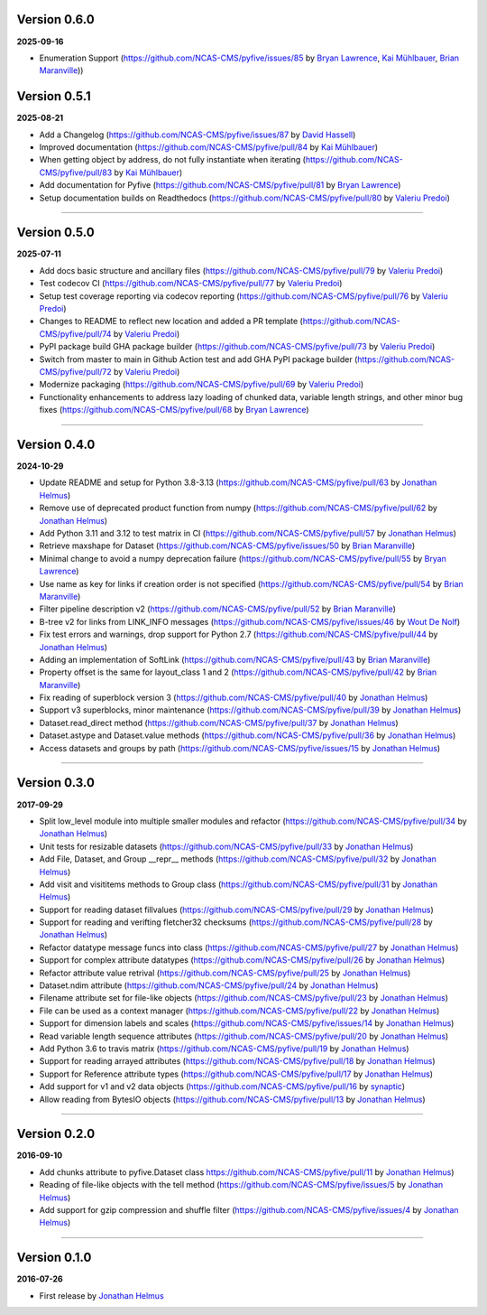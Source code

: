 Version 0.6.0
-------------

**2025-09-16**

* Enumeration Support (https://github.com/NCAS-CMS/pyfive/issues/85 by 
  `Bryan Lawrence <https://github.com/bnlawrence>`_, 
  `Kai Mühlbauer <https://github.com/kmuehlbauer>`_,
  `Brian Maranville <https://github.com/bmaranville>`_))

Version 0.5.1
-------------

**2025-08-21**

* Add a Changelog (https://github.com/NCAS-CMS/pyfive/issues/87 by
  `David Hassell <https://github.com/davidhassell>`_)
* Improved documentation (https://github.com/NCAS-CMS/pyfive/pull/84
  by `Kai Mühlbauer <https://github.com/kmuehlbauer>`_)
* When getting object by address, do not fully instantiate when
  iterating (https://github.com/NCAS-CMS/pyfive/pull/83 by `Kai
  Mühlbauer <https://github.com/kmuehlbauer>`_)
* Add documentation for Pyfive
  (https://github.com/NCAS-CMS/pyfive/pull/81 by `Bryan Lawrence
  <https://github.com/bnlawrence>`_)
* Setup documentation builds on Readthedocs
  (https://github.com/NCAS-CMS/pyfive/pull/80 by `Valeriu Predoi
  <https://github.com/valeriupredoi>`_)

----

Version 0.5.0
-------------

**2025-07-11**

* Add docs basic structure and ancillary files
  (https://github.com/NCAS-CMS/pyfive/pull/79 by `Valeriu Predoi
  <https://github.com/valeriupredoi>`_)
* Test codecov CI
  (https://github.com/NCAS-CMS/pyfive/pull/77 by `Valeriu Predoi
  <https://github.com/valeriupredoi>`_)
* Setup test coverage reporting via codecov reporting
  (https://github.com/NCAS-CMS/pyfive/pull/76 by `Valeriu Predoi
  <https://github.com/valeriupredoi>`_)
* Changes to README to reflect new location and added a PR template
  (https://github.com/NCAS-CMS/pyfive/pull/74 by `Valeriu Predoi
  <https://github.com/valeriupredoi>`_)
* PyPI package build GHA package builder
  (https://github.com/NCAS-CMS/pyfive/pull/73 by `Valeriu Predoi
  <https://github.com/valeriupredoi>`_)
* Switch from master to main in Github Action test and add GHA PyPI
  package builder (https://github.com/NCAS-CMS/pyfive/pull/72 by
  `Valeriu Predoi <https://github.com/valeriupredoi>`_)
* Modernize packaging (https://github.com/NCAS-CMS/pyfive/pull/69 by
  `Valeriu Predoi <https://github.com/valeriupredoi>`_)
* Functionality enhancements to address lazy loading of chunked data,
  variable length strings, and other minor bug fixes
  (https://github.com/NCAS-CMS/pyfive/pull/68 by `Bryan Lawrence
  <https://github.com/bnlawrence>`_)

----

Version 0.4.0
-------------

**2024-10-29**

* Update README and setup for Python 3.8-3.13
  (https://github.com/NCAS-CMS/pyfive/pull/63 by `Jonathan Helmus
  <https://github.com/jjhelmus>`_)
* Remove use of deprecated product function from numpy
  (https://github.com/NCAS-CMS/pyfive/pull/62 by `Jonathan Helmus
  <https://github.com/jjhelmus>`_)
* Add Python 3.11 and 3.12 to test matrix in CI
  (https://github.com/NCAS-CMS/pyfive/pull/57 by `Jonathan Helmus
  <https://github.com/jjhelmus>`_)
* Retrieve maxshape for Dataset
  (https://github.com/NCAS-CMS/pyfive/issues/50 by `Brian Maranville
  <https://github.com/bmaranville>`_)
* Minimal change to avoid a numpy deprecation failure
  (https://github.com/NCAS-CMS/pyfive/pull/55 by `Bryan Lawrence
  <https://github.com/bnlawrence>`_)
* Use name as key for links if creation order is not specified
  (https://github.com/NCAS-CMS/pyfive/pull/54 by `Brian Maranville
  <https://github.com/bmaranville>`_)
* Filter pipeline description v2
  (https://github.com/NCAS-CMS/pyfive/pull/52 by `Brian Maranville
  <https://github.com/bmaranville>`_)
* B-tree v2 for links from LINK_INFO messages
  (https://github.com/NCAS-CMS/pyfive/issues/46 by `Wout De Nolf
  <https://github.com/woutdenolf>`_)
* Fix test errors and warnings, drop support for Python 2.7
  (https://github.com/NCAS-CMS/pyfive/pull/44 by `Jonathan Helmus
  <https://github.com/jjhelmus>`_)
* Adding an implementation of SoftLink
  (https://github.com/NCAS-CMS/pyfive/pull/43 by `Brian Maranville
  <https://github.com/bmaranville>`_)
* Property offset is the same for layout_class 1 and 2
  (https://github.com/NCAS-CMS/pyfive/pull/42 by `Brian Maranville
  <https://github.com/bmaranville>`_)
* Fix reading of superblock version 3
  (https://github.com/NCAS-CMS/pyfive/pull/40 by `Jonathan Helmus
  <https://github.com/jjhelmus>`_)
* Support v3 superblocks, minor maintenance
  (https://github.com/NCAS-CMS/pyfive/pull/39 by `Jonathan Helmus
  <https://github.com/jjhelmus>`_)
* Dataset.read_direct method
  (https://github.com/NCAS-CMS/pyfive/pull/37 by `Jonathan Helmus
  <https://github.com/jjhelmus>`_)
* Dataset.astype and Dataset.value methods
  (https://github.com/NCAS-CMS/pyfive/pull/36 by `Jonathan Helmus
  <https://github.com/jjhelmus>`_)
* Access datasets and groups by path
  (https://github.com/NCAS-CMS/pyfive/issues/15 by `Jonathan Helmus
  <https://github.com/jjhelmus>`_)

----

Version 0.3.0
-------------

**2017-09-29**

* Split low_level module into multiple smaller modules and refactor
  (https://github.com/NCAS-CMS/pyfive/pull/34 by `Jonathan Helmus
  <https://github.com/jjhelmus>`_)
* Unit tests for resizable datasets
  (https://github.com/NCAS-CMS/pyfive/pull/33 by `Jonathan Helmus
  <https://github.com/jjhelmus>`_)
* Add File, Dataset, and Group __repr__ methods
  (https://github.com/NCAS-CMS/pyfive/pull/32 by `Jonathan Helmus
  <https://github.com/jjhelmus>`_)
* Add visit and visititems methods to Group class
  (https://github.com/NCAS-CMS/pyfive/pull/31 by `Jonathan Helmus
  <https://github.com/jjhelmus>`_)
* Support for reading dataset fillvalues
  (https://github.com/NCAS-CMS/pyfive/pull/29 by `Jonathan Helmus
  <https://github.com/jjhelmus>`_)
* Support for reading and verifting fletcher32 checksums
  (https://github.com/NCAS-CMS/pyfive/pull/28 by `Jonathan Helmus
  <https://github.com/jjhelmus>`_)
* Refactor datatype message funcs into class
  (https://github.com/NCAS-CMS/pyfive/pull/27 by `Jonathan Helmus
  <https://github.com/jjhelmus>`_)
* Support for complex attribute datatypes
  (https://github.com/NCAS-CMS/pyfive/pull/26 by `Jonathan Helmus
  <https://github.com/jjhelmus>`_)
* Refactor attribute value retrival
  (https://github.com/NCAS-CMS/pyfive/pull/25 by `Jonathan Helmus
  <https://github.com/jjhelmus>`_)
* Dataset.ndim attribute (https://github.com/NCAS-CMS/pyfive/pull/24
  by `Jonathan Helmus <https://github.com/jjhelmus>`_)
* Filename attribute set for file-like objects
  (https://github.com/NCAS-CMS/pyfive/pull/23 by `Jonathan Helmus
  <https://github.com/jjhelmus>`_)
* File can be used as a context manager
  (https://github.com/NCAS-CMS/pyfive/pull/22 by `Jonathan Helmus
  <https://github.com/jjhelmus>`_)
* Support for dimension labels and scales
  (https://github.com/NCAS-CMS/pyfive/issues/14 by `Jonathan Helmus
  <https://github.com/jjhelmus>`_)
* Read variable length sequence attributes
  (https://github.com/NCAS-CMS/pyfive/pull/20 by `Jonathan Helmus
  <https://github.com/jjhelmus>`_)
* Add Python 3.6 to travis matrix
  (https://github.com/NCAS-CMS/pyfive/pull/19 by `Jonathan Helmus
  <https://github.com/jjhelmus>`_)
* Support for reading arrayed attributes
  (https://github.com/NCAS-CMS/pyfive/pull/18 by `Jonathan Helmus
  <https://github.com/jjhelmus>`_)
* Support for Reference attribute types
  (https://github.com/NCAS-CMS/pyfive/pull/17 by `Jonathan Helmus
  <https://github.com/jjhelmus>`_)
* Add support for v1 and v2 data objects
  (https://github.com/NCAS-CMS/pyfive/pull/16 by `synaptic
  <https://github.com/synaptic>`_)
* Allow reading from BytesIO objects
  (https://github.com/NCAS-CMS/pyfive/pull/13 by `Jonathan Helmus
  <https://github.com/jjhelmus>`_)

----

Version 0.2.0
-------------

**2016-09-10**

* Add chunks attribute to pyfive.Dataset class
  https://github.com/NCAS-CMS/pyfive/pull/11 by `Jonathan Helmus
  <https://github.com/jjhelmus>`_)
* Reading of file-like objects with the tell method
  (https://github.com/NCAS-CMS/pyfive/issues/5 by `Jonathan Helmus
  <https://github.com/jjhelmus>`_)
* Add support for gzip compression and shuffle filter
  (https://github.com/NCAS-CMS/pyfive/issues/4 by `Jonathan Helmus
  <https://github.com/jjhelmus>`_)

----

Version 0.1.0
-------------

**2016-07-26**

* First release by `Jonathan Helmus <https://github.com/jjhelmus>`_

